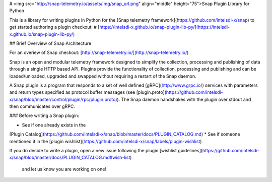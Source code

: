 # <img src="http://snap-telemetry.io/assets/img/snap_url.png" align="middle" height="75">Snap Plugin Library for Python

This is a library for writing plugins in Python for the
[Snap telemetry framework](https://github.com/intelsdi-x/snap) to get started
authoring a plugin checkout:
# [https://intelsdi-x.github.io/snap-plugin-lib-py/](https://intelsdi-x.github.io/snap-plugin-lib-py/)


## Brief Overview of Snap Architecture

For an overiew of Snap checkout: [http://snap-telemetry.io/](http://snap-telemetry.io/)

Snap is an open and modular telemetry framework designed to simplify the
collection, processing and publishing of data through a single HTTP based API.
Plugins provide the functionality of collection, processing and publishing and
can be loaded/unloaded, upgraded and swapped without requiring a restart of the
Snap daemon.

A Snap plugin is a program that responds to a set of well defined
[gRPC](http://www.grpc.io/) services with parameters and return types specified
as protocol buffer messages (see 
[plugin.proto](https://github.com/intelsdi-x/snap/blob/master/control/plugin/rpc/plugin.proto)).
The Snap daemon handshakes with the plugin over stdout and then communicates over gRPC.

### Before writing a Snap plugin:

* See if one already exists in the
[Plugin Catalog](https://github.com/intelsdi-x/snap/blob/master/docs/PLUGIN_CATALOG.md)
* See if someone mentioned it in the
[plugin wishlist](https://github.com/intelsdi-x/snap/labels/plugin-wishlist)

If you do decide to write a plugin, open a new issue following the plugin
[wishlist guidelines](https://github.com/intelsdi-x/snap/blob/master/docs/PLUGIN_CATALOG.md#wish-list)
 and let us know you are working on one!


